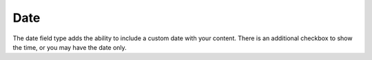Date
====================

The date field type adds the ability to include a custom date with your content.  There is an additional checkbox to show the time, or you may have the date only.
